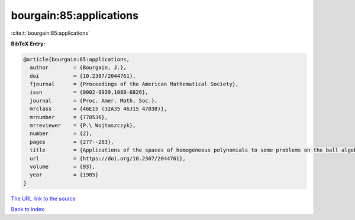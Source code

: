 bourgain:85:applications
========================

:cite:t:`bourgain:85:applications`

**BibTeX Entry:**

.. code-block:: bibtex

   @article{bourgain:85:applications,
     author        = {Bourgain, J.},
     doi           = {10.2307/2044761},
     fjournal      = {Proceedings of the American Mathematical Society},
     issn          = {0002-9939,1088-6826},
     journal       = {Proc. Amer. Math. Soc.},
     mrclass       = {46E15 (32A35 46J15 47B38)},
     mrnumber      = {770536},
     mrreviewer    = {P.\ Wojtaszczyk},
     number        = {2},
     pages         = {277--283},
     title         = {Applications of the spaces of homogeneous polynomials to some problems on the ball algebra},
     url           = {https://doi.org/10.2307/2044761},
     volume        = {93},
     year          = {1985}
   }
`The URL link to the source <https://doi.org/10.2307/2044761>`_


`Back to index <../By-Cite-Keys.html>`_
